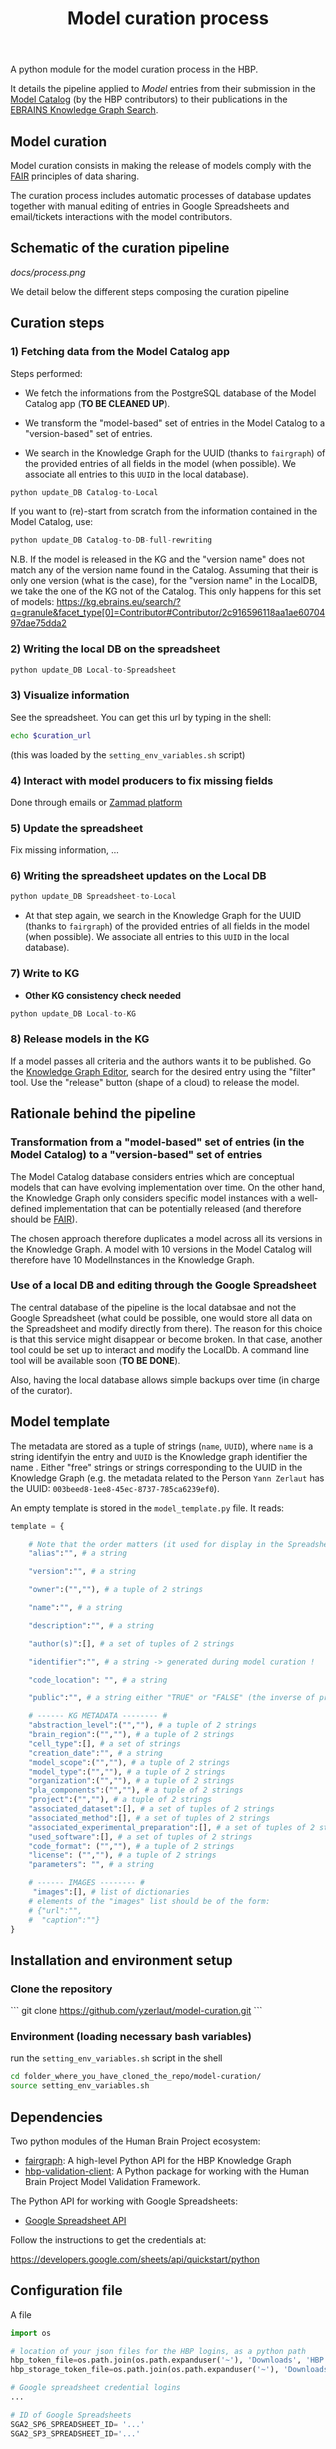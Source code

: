 #+title: Model curation process

A python module for the model curation process in the HBP. 

It details the pipeline applied to /Model/ entries from their submission in the [[https://collab.humanbrainproject.eu/#/collab/19/nav/369318?state=model.n][Model Catalog]] (by the HBP contributors) to their publications in the [[https://kg.ebrains.eu/search][EBRAINS Knowledge Graph Search]]. 

** Model curation

Model curation consists in making the release of models comply with the [[https://www.go-fair.org/fair-principles/][FAIR]] principles of data sharing.

The curation process includes automatic processes of database updates together with manual editing of entries in Google Spreadsheets and email/tickets interactions with the model contributors.

** Schematic of the curation pipeline

[[docs/process.png]]

We detail below the different steps composing the curation pipeline

** Curation steps

*** 1) Fetching data from the Model Catalog app

Steps performed: 

- We fetch the informations from the PostgreSQL database of the Model Catalog app (*TO BE CLEANED UP*).

- We transform the "model-based" set of entries in the Model Catalog to a "version-based" set of entries.

- We search in the Knowledge Graph for the UUID (thanks to =fairgraph=) of the provided entries of all fields in the model (when possible). We associate all entries to this =UUID= in the local database).


#+BEGIN_SRC python
python update_DB Catalog-to-Local
#+END_SRC

If you want to (re)-start from scratch from the information contained in the Model Catalog, use:

#+BEGIN_SRC python
python update_DB Catalog-to-DB-full-rewriting
#+END_SRC

N.B. If the model is released in the KG and the "version name" does not match any of the version name found in the Catalog. Assuming that their is only one version (what is the case), for the "version name" in the LocalDB, we take the one of the KG not of the Catalog. This only happens for this set of models: https://kg.ebrains.eu/search/?q=granule&facet_type[0]=Contributor#Contributor/2c916596118aa1ae6070497dae75dda2

*** 2) Writing the local DB on the spreadsheet

#+BEGIN_SRC python
python update_DB Local-to-Spreadsheet
#+END_SRC

*** 3) Visualize information

See the spreadsheet. You can get this url by typing in the shell:

#+BEGIN_SRC bash
echo $curation_url
#+END_SRC

(this was loaded by the =setting_env_variables.sh= script)

*** 4) Interact with model producers to fix missing fields

Done through emails or [[https://support.humanbrainproject.eu/#ticket/view/my_tickets][Zammad platform]]

*** 5) Update the spreadsheet

Fix missing information, ...

*** 6) Writing the spreadsheet updates on the Local DB

#+BEGIN_SRC python
python update_DB Spreadsheet-to-Local
#+END_SRC

- At that step again, we search in the Knowledge Graph for the UUID (thanks to =fairgraph=) of the provided entries of all fields in the model (when possible). We associate all entries to this =UUID= in the local database).

*** 7) Write to KG

- *Other KG consistency check needed*

#+BEGIN_SRC python
python update_DB Local-to-KG
#+END_SRC

*** 8) Release models in the KG

If a model passes all criteria and the authors wants it to be published. Go the [[https://kg-editor.humanbrainproject.eu/][Knowledge Graph Editor]], search for the desired entry using the "filter" tool. Use the "release" button (shape of a cloud) to release the model.

** Rationale behind the pipeline

*** Transformation from a "model-based" set of entries (in the Model Catalog) to a "version-based" set of entries

The Model Catalog database considers entries which are conceptual models that can have evolving implementation over time. On the other hand, the Knowledge Graph only considers specific model instances with a well-defined implementation that can be potentially released (and therefore should be [[https://www.go-fair.org/fair-principles/][FAIR]]).

The chosen approach therefore duplicates a model across all its versions in the Knowledge Graph. A model with 10 versions in the Model Catalog will therefore have 10 ModelInstances in the Knowledge Graph.

*** Use of a local DB and editing through the Google Spreadsheet

The central database of the pipeline is the local databsae and not the Google Spreadsheet (what could be possible, one would store all data on the Spreadsheet and modify directly from there). The reason for this choice is that this service might disappear or become broken. In that case, another tool could be set up to interact and modify the LocalDb. A command line tool will be available soon (*TO BE DONE*).

Also, having the local database allows simple backups over time (in charge of the curator).

** Model template

The metadata are stored as a tuple of strings (=name=, =UUID=), where =name= is a string identifyin the entry and =UUID= is the Knowledge graph identifier the name . Either "free" strings or strings corresponding to the UUID in the Knowledge Graph (e.g. the metadata related to the Person =Yann Zerlaut= has the UUID: =003beed8-1ee8-45ec-8737-785ca6239ef0=).

An empty template is stored in the =model_template.py= file. It reads:
#+BEGIN_SRC python
template = {
    
    # Note that the order matters (it used for display in the Spreadsheets)
    "alias":"", # a string
    
    "version":"", # a string
    
    "owner":("",""), # a tuple of 2 strings
    
    "name":"", # a string

    "description":"", # a string
    
    "author(s)":[], # a set of tuples of 2 strings

    "identifier":"", # a string -> generated during model curation !

    "code_location": "", # a string

    "public":"", # a string either "TRUE" or "FALSE" (the inverse of private in the Model Catalog)
    
    # ------ KG METADATA -------- # 
    "abstraction_level":("",""), # a tuple of 2 strings
    "brain_region":("",""), # a tuple of 2 strings
    "cell_type":[], # a set of strings
    "creation_date":"", # a string
    "model_scope":("",""), # a tuple of 2 strings
    "model_type":("",""), # a tuple of 2 strings
    "organization":("",""), # a tuple of 2 strings
    "pla_components":("",""), # a tuple of 2 strings
    "project":("",""), # a tuple of 2 strings
    "associated_dataset":[], # a set of tuples of 2 strings
    "associated_method":[], # a set of tuples of 2 strings
    "associated_experimental_preparation":[], # a set of tuples of 2 strings
    "used_software":[], # a set of tuples of 2 strings
    "code_format": ("",""), # a tuple of 2 strings
    "license": ("",""), # a tuple of 2 strings
    "parameters": "", # a string
    
    # ------ IMAGES -------- # 
     "images":[], # list of dictionaries
    # elements of the "images" list should be of the form:
    # {"url":"",
    #  "caption":""}
}
#+END_SRC

** Installation and environment setup

*** Clone the repository

```
git clone https://github.com/yzerlaut/model-curation.git
```

*** Environment (loading necessary bash variables)

run the =setting_env_variables.sh=  script in the shell 

#+BEGIN_SRC bash
cd folder_where_you_have_cloned_the_repo/model-curation/
source setting_env_variables.sh
#+END_SRC 

** Dependencies

Two python modules of the Human Brain Project ecosystem:

- [[https://github.com/HumanBrainProject/fairgraph][fairgraph]]: A high-level Python API for the HBP Knowledge Graph
- [[https://github.com/HumanBrainProject/hbp-validation-client][hbp-validation-client]]: A Python package for working with the Human Brain Project Model Validation Framework.

The Python API for working with Google Spreadsheets:

- [[https://developers.google.com/sheets/api][Google Spreadsheet API]]

Follow the instructions to get the credentials at:

https://developers.google.com/sheets/api/quickstart/python

** Configuration file

A file 
#+BEGIN_SRC python
import os

# location of your json files for the HBP logins, as a python path
hbp_token_file=os.path.join(os.path.expanduser('~'), 'Downloads', 'HBP.json')
hbp_storage_token_file=os.path.join(os.path.expanduser('~'), 'Downloads', 'config.json')

# Google spreadsheet credential logins
...

# ID of Google Spreadsheets 
SGA2_SP6_SPREADSHEET_ID= '...' 
SGA2_SP3_SPREADSHEET_ID='...'


#+END_SRC python

** Other procedures

*** Update the keys of the spreadsheet after a template update 

The template provides the basis for what is visulaized in the spreadsheet (the order of the keys matters). If you edit the template file in  =src/model_template.py= and want to visualize the additional keys in the spreadsheet, you should run:

#+BEGIN_SRC bash
python src/spreadsheet_db.py write-spreadsheet-key
#+END_SRC

N.B. it will update both both the /KG Release Summary/ and the /Model Entries/ sheets

If you wish a specific order not entirely determined by the =model_template.py= (e.g. hiding some fields), you can uncomment the following in =src/spreadsheet_db.py= and explicitely set the fields you want to visualize:

#+BEGIN_SRC python
KEYS_FOR_MODEL_ENTRIES = list(template.keys())
# KEYS_FOR_MODEL_ENTRIES = [ # in the order you wish it to appear on the sheet !!
#     "alias", "owner", "name", "description", "author(s)", "identifier", 
#     "versions", "code_location", "private",
#     "abstraction_level", "brain_region", "cell_type",
#     "creation_date", "license", "model_scope", "model_type",
#     "organization", "pla_components", "project",
#     "associated_dataset", "associated_method",
#     "associated_experimental_preparation", "used_software",
#     "code_format", "license", "parameters", "images"
# ]
#+END_SRC

Same thing for the keys visibles in the /KG Release Summary/ sheet, it is now set by (in =src/spreadsheet_db.py=):

#+BEGIN_SRC python
KEYS_FOR_RELEASE_SUMMARY = [s+' ?' for s in list(template.keys())[:2]]
KEYS_FOR_RELEASE_SUMMARY += ['Total Score', 'Score for Release', 'Released ?']
#+END_SRC

you can manually construct the list for the fields that you want to visualize. Of course, you will have to adapt the shape/visualization of the spreadsheet afterwards.

** Stats

A detailed analysis of the curation pipeline is available at:

https://github.com/yzerlaut/model-curation/blob/master/stats/summary.org

